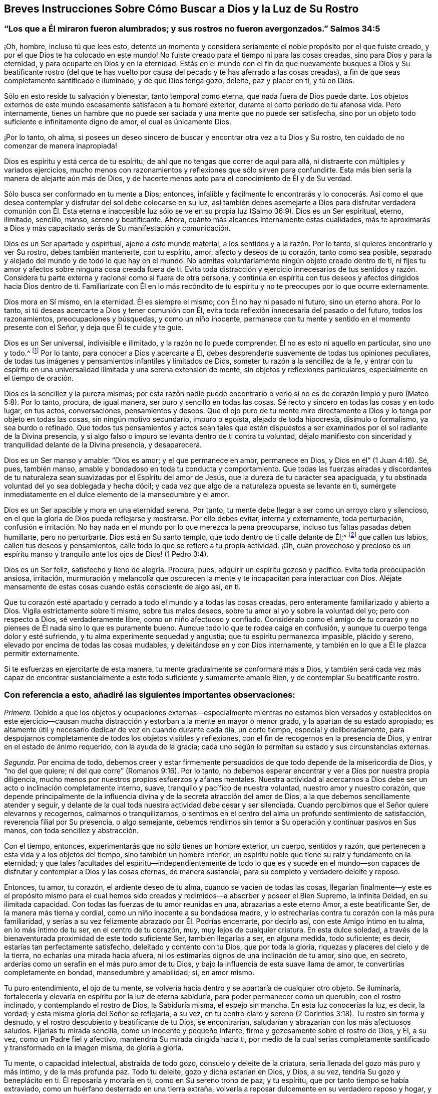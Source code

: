 == Breves Instrucciones Sobre Cómo Buscar a Dios y la Luz de Su Rostro

[.blurb]
=== "`Los que a Él miraron fueron alumbrados; y sus rostros no fueron avergonzados.`" Salmos 34:5

¡Oh, hombre, incluso tú que lees esto,
detente un momento y considera seriamente el noble propósito por el que fuiste creado,
y por el que Dios te ha colocado en este mundo!
No fuiste creado para el tiempo ni para las cosas creadas,
sino para Dios y para la eternidad, y para ocuparte en Dios y en la eternidad.
Estás en el mundo con el fin de que nuevamente busques a Dios y Su beatificante rostro
(del que te has vuelto por causa del pecado y te has aferrado a las cosas creadas),
a fin de que seas completamente santificado e iluminado, y de que Dios tenga gozo,
deleite, paz y placer en ti, y tú en Dios.

Sólo en esto reside tu salvación y bienestar, tanto temporal como eterna,
que nada fuera de Dios puede darte.
Los objetos externos de este mundo escasamente satisfacen a tu hombre exterior,
durante el corto período de tu afanosa vida.
Pero internamente,
tienes un hambre que no puede ser saciada y una mente que no puede ser satisfecha,
sino por un objeto todo suficiente e infinitamente digno de amor,
el cual es únicamente Dios.

¡Por lo tanto, oh alma,
si posees un deseo sincero de buscar y encontrar otra vez a tu Dios y Su rostro,
ten cuidado de no comenzar de manera inapropiada!

Dios es espíritu y está cerca de tu espíritu;
de ahí que no tengas que correr de aquí para allá,
ni distraerte con múltiples y variados ejercicios,
mucho menos con razonamientos y reflexiones que sólo sirven para confundirte.
Esta más bien sería la manera de alejarte aún más de Dios,
y de hacerte menos apto para el conocimiento de Él y de Su verdad.

Sólo busca ser conformado en tu mente a Dios; entonces,
infalible y fácilmente lo encontrarás y lo conocerás. Así como el que
desea contemplar y disfrutar del sol debe colocarse en su luz,
así también debes asemejarte a Dios para disfrutar verdadera comunión con Él. Esta eterna
e inaccesible luz sólo se ve en su propia luz (Salmo 36:9). Dios es un Ser espiritual,
eterno, ilimitado, sencillo, manso, sereno y beatificante.
Ahora, cuánto más alcances internamente estas cualidades,
más te aproximarás a Dios y más capacitado serás de Su manifestación y comunicación.

Dios es un Ser apartado y espiritual, ajeno a este mundo material,
a los sentidos y a la razón. Por lo tanto, si quieres encontrarlo y ver Su rostro,
debes también mantenerte, con tu espíritu, amor, afecto y deseos de tu corazón,
tanto como sea posible, separado y alejado del mundo y de todo lo que hay en el mundo.
No admitas voluntariamente ningún objeto creado dentro de ti,
ni fijes tu amor y afectos sobre ninguna cosa creada fuera de ti.
Evita toda distracción y ejercicio innecesarios de tus sentidos y razón.
Considera tu parte externa y racional como si fuera de otra persona,
y continúa en espíritu con tus deseos y afectos dirigidos hacia Dios dentro de ti.
Familiarízate con Él en lo más recóndito de tu espíritu
y no te preocupes por lo que ocurre externamente.

Dios mora en Sí mismo, en la eternidad.
Él es siempre el mismo; con Él no hay ni pasado ni futuro, sino un eterno ahora.
Por lo tanto, si tú deseas acercarte a Dios y tener comunión con Él,
evita toda reflexión innecesaria del pasado o del futuro, todos los razonamientos,
preocupaciones y búsquedas, y como un niño inocente,
permanece con tu mente y sentido en el momento presente con el Señor,
y deja que Él te cuide y te guíe.

Dios es un Ser universal, indivisible e ilimitado, y la razón no lo puede comprender.
Él no es esto ni aquello en particular, sino uno y todo.^
footnote:[Que no se suponga que esto es otra cosa que razón sólida.
El significado es que las excelencias particulares de una criatura pueden ser divididas,
medidas, limitadas y comprendidas; pero Dios es un Ser extremadamente simple.
Él no es una perfección particular,
sino todo lo bueno y toda perfección en una unidad
indivisible e incomprensible.]
Por lo tanto,
para conocer a Dios y acercarte a Él,
debes desprenderte suavemente de todas tus opiniones peculiares,
de todas tus imágenes y pensamientos infantiles y limitados de Dios,
someter tu razón a la sencillez de la fe,
y entrar con tu espíritu en una universalidad ilimitada y una serena extensión de mente,
sin objetos y reflexiones particulares, especialmente en el tiempo de oración.

Dios es la sencillez y la pureza mismas;
por esta razón nadie puede encontrarlo o verlo si no es
de corazón limpio y puro (Mateo 5:8). Por lo tanto,
procura, de igual manera, ser puro y sencillo en todas las cosas.
Sé recto y sincero en todas las cosas y en todo lugar, en tus actos, conversaciones,
pensamientos y deseos.
Que el ojo puro de tu mente mire directamente a Dios
y lo tenga por objeto en todas las cosas,
sin ningún motivo secundario, impuro o egoísta, alejado de toda hipocresía,
disimulo o formalismo, ya sea burdo o refinado.
Que todos tus pensamientos y actos sean tales que estén dispuestos
a ser examinados por el sol radiante de la Divina presencia,
y si algo falso o impuro se levanta dentro de ti contra tu voluntad,
déjalo manifiesto con sinceridad y tranquilidad delante de la Divina presencia,
y desaparecerá.

Dios es un Ser manso y amable: "`Dios es amor; y el que permanece en amor,
permanece en Dios, y Dios en él`" (1 Juan 4:16). Sé, pues, también manso,
amable y bondadoso en toda tu conducta y comportamiento.
Que todas las fuerzas airadas y discordantes de tu naturaleza
sean suavizadas por el Espíritu del amor de Jesús,
que la dureza de tu carácter sea apaciguada,
y tu obstinada voluntad del yo sea doblegada y hecha dócil;
y cada vez que algo de la naturaleza opuesta se levante en ti,
sumérgete inmediatamente en el dulce elemento de la mansedumbre y el amor.

Dios es un Ser apacible y mora en una eternidad serena.
Por tanto, tu mente debe llegar a ser como un arroyo claro y silencioso,
en el que la gloria de Dios pueda reflejarse y mostrarse.
Por ello debes evitar, interna y externamente, toda perturbación,
confusión e irritación. No hay nada en el mundo por lo que merezca la pena preocuparse,
incluso tus faltas pasadas deben humillarte, pero no perturbarte.
Dios está en Su santo templo, que todo dentro de ti calle delante de Él;^
footnote:[Ver Habacuc 2:20]
que callen tus labios, callen tus deseos y pensamientos,
calle todo lo que se refiere a tu propia actividad.
¡Oh,
cuán provechoso y precioso es un espíritu manso y
tranquilo ante los ojos de Dios! (1 Pedro 3:4).

Dios es un Ser feliz, satisfecho y lleno de alegría. Procura, pues,
adquirir un espíritu gozoso y pacífico.
Evita toda preocupación ansiosa, irritación,
murmuración y melancolía que oscurecen la mente y
te incapacitan para interactuar con Dios.
Aléjate mansamente de estas cosas cuando estás consciente de algo así, en ti.

Que tu corazón esté apartado y cerrado a todo el mundo y a todas las cosas creadas,
pero enteramente familiarizado y abierto a Dios.
Vigila estrictamente sobre ti mismo, sobre tus malos deseos,
sobre tu amor al yo y sobre la voluntad del yo; pero con respecto a Dios,
sé verdaderamente libre, como un niño afectuoso y confiado.
Considéralo como el amigo de tu corazón y no pienses
de Él nada sino lo que es puramente bueno.
Aunque todo lo que te rodea caiga en confusión,
y aunque tu cuerpo tenga dolor y esté sufriendo,
y tu alma experimente sequedad y angustia; que tu espíritu permanezca impasible,
plácido y sereno, elevado por encima de todas las cosas mudables,
y deleitándose en y con Dios internamente,
y también en lo que a Él le plazca permitir externamente.

Si te esfuerzas en ejercitarte de esta manera,
tu mente gradualmente se conformará más a Dios,
y también será cada vez más capaz de encontrar sustancialmente
a este todo suficiente y sumamente amable Bien,
y de contemplar Su beatificante rostro.

=== Con referencia a esto, añadiré las siguientes importantes observaciones:

_Primera._
Debido a que los objetos y ocupaciones externas--especialmente mientras
no estamos bien versados y establecidos en este ejercicio--causan mucha
distracción y estorban a la mente en mayor o menor grado,
y la apartan de su estado apropiado;
es altamente útil y necesario dedicar de vez en cuando durante cada día, un corto tiempo,
especial y deliberadamente,
para despojarnos completamente de todos los objetos visibles y reflexiones,
con el fin de recogernos en la presencia de Dios,
y entrar en el estado de ánimo requerido, con la ayuda de la gracia;
cada uno según lo permitan su estado y sus circunstancias externas.

_Segunda._
Por encima de todo,
debemos creer y estar firmemente persuadidos de que
todo depende de la misericordia de Dios,
y "`no del que quiere; ni del que corre`" (Romanos 9:16). Por lo tanto,
no debemos esperar encontrar y ver a Dios por nuestra propia diligencia,
mucho menos por nuestros propios esfuerzos y afanes mentales.
Nuestra actividad al acercarnos a Dios debe ser un
acto o inclinación completamente interno,
suave, tranquilo y pacífico de nuestra voluntad, nuestro amor y nuestro corazón,
que depende principalmente de la influencia divina
y de la secreta atracción del amor de Dios,
a la que debemos sencillamente atender y seguir,
y delante de la cual toda nuestra actividad debe cesar y ser silenciada.
Cuando percibimos que el Señor quiere elevarnos y recogernos,
calmarnos o tranquilizarnos,
o sentimos en el centro del alma un profundo sentimiento de satisfacción,
reverencia filial por Su presencia, o algo semejante,
debemos rendirnos sin temor a Su operación y continuar pasivos en Sus manos,
con toda sencillez y abstracción.

Con el tiempo, entonces, experimentarás que no sólo tienes un hombre exterior, un cuerpo,
sentidos y razón, que pertenecen a esta vida y a los objetos del tiempo,
sino también un hombre interior,
un espíritu noble que tiene su raíz y fundamento en la eternidad;
y que tales facultades del espíritu--independientemente de todo lo que es y sucede
en el mundo--son capaces de disfrutar y contemplar a Dios y las cosas eternas,
de manera sustancial, para su completo y verdadero deleite y reposo.

Entonces, tu amor, tu corazón, el ardiente deseo de tu alma,
cuando se vacíen de todas las cosas,
llegarían finalmente--y este es el propósito mismo para el cual
hemos sido creados y redimidos--a absorber y poseer el Bien Supremo,
la infinita Deidad, en su ilimitada capacidad.
Con todas las fuerzas de tu amor reunidas en una, abrazarías a este eterno Amor,
a este beatificante Ser, de la manera más tierna y cordial,
como un niño inocente a su bondadosa madre,
y lo estrecharías contra tu corazón con la más pura familiaridad,
y serías a su vez felizmente abrazado por Él. Podrías encerrarte, por decirlo así,
con este Amigo íntimo en tu alma, en lo más íntimo de tu ser, en el centro de tu corazón,
muy, muy lejos de cualquier criatura.
En esta dulce soledad,
a través de la bienaventurada proximidad de este todo suficiente Ser,
también llegarías a ser, en alguna medida, todo suficiente; es decir,
estarías tan perfectamente satisfecho, deleitado y contento con tu Dios,
que por toda la gloria, riquezas y placeres del cielo y de la tierra,
no echarías una mirada hacia afuera,
ni los estimarías dignos de una inclinación de tu amor, sino que, en secreto,
arderías como un serafín en el más puro amor de tu Dios,
y bajo la influencia de esta suave llama de amor,
te convertirías completamente en bondad, mansedumbre y amabilidad; sí, en amor mismo.

Tu puro entendimiento, el ojo de tu mente,
se volvería hacia dentro y se apartaría de cualquier otro objeto.
Se iluminaría, fortalecería y elevaría en espíritu por la luz de eterna sabiduría,
para poder permanecer como un querubín, con el rostro inclinado,
y contemplando el rostro de Dios, la Sabiduría misma, el espejo sin mancha.
En esta luz conocerías la luz, es decir, la verdad;
y esta misma gloria del Señor se reflejaría, a su vez,
en tu centro claro y sereno (2 Corintios 3:18). Tu rostro sin forma y desnudo,
y el rostro descubierto y beatificante de tu Dios, se encontrarían,
saludarían y abrazarían con los más afectuosos saludos.
Fijarías tu mirada sencilla, como un inocente y pequeño infante,
firme y gozosamente sobre el rostro de Dios, y Él, a su vez,
como un Padre fiel y afectivo, mantendría Su mirada dirigida hacia ti,
por medio de la cual serías completamente santificado y transformado en la imagen misma,
de gloria a gloria.

Tu mente, o capacidad intelectual, abstraída de todo gozo,
consuelo y deleite de la criatura, sería llenada del gozo más puro y más íntimo,
y de la más profunda paz.
Todo tu deleite, gozo y dicha estarían en Dios, y Dios, a su vez,
tendría Su gozo y beneplácito en ti.
Él reposaría y moraría en ti, como en Su sereno trono de paz; y tu espíritu,
que por tanto tiempo se había extraviado,
como un huérfano desterrado en una tierra extraña,
volvería a reposar dulcemente en su verdadero reposo y hogar,
y se recostaría en el regazo de Dios, en imperturbable paz,
ocultándose en la quietud de la eternidad.
En este infinito reino de paz,
vivirías intacto e imperturbable por las tempestades de los afectos,
apartado de todos los perturbadores gozos, aflicciones,
temores y esperanzas que pudieran asaltar tu espíritu desde fuera.
Y así, te convertirías en un cielo claro del siempre bendito Dios trino,
en el que Él habitaría, y que Él llenaría de Su luz, amor y toda virtud divina,
y en el que Él se glorificaría en el tiempo y en la eternidad.

Por tanto, no actúes más con insensatez, oh, tú, noble criatura e imagen del eterno Dios,
haciendo que tu espíritu real (no diré divino) y sus nobles facultades,
sean tan vergonzosamente esclavizadas por las cosas viles, miserables,
vanas e indignas de esta creación, por medio de los deseos de los ojos,
los deseos de la carne y la vanagloria del mundo.
Porque Dios ha enviado a Su Hijo para redimirte de esa esclavitud,
y para elevar de nuevo tu espíritu a la gloriosa libertad de los hijos de Dios.
Recuerda, que en lo que se refiere a tu parte superior, tú eres un hijo de la eternidad;
Dios mismo es tu Padre y tu hogar, y allí debes vivir y morar.
El mundo debe ser para ti una tierra de destierro, y tu cuerpo, una prisión y purgatorio.
¡Alza, pues, las puertas eternas de tus facultades mentales por encima de lo natural,
de los sentidos y de la razón, para que el Rey de gloria, el Dios de los ejércitos,
pueda entrar en ti!

